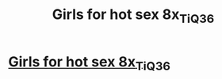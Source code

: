 #+TITLE: Girls for hot sex 8x_Ti_Q3_6

* [[http://santehnika-land.com/8c_T_Hd32g_LbE][Girls for hot sex 8x_Ti_Q3_6]]
:PROPERTIES:
:Author: qL_2Z3n_cW
:Score: 1
:DateUnix: 1455431753.0
:DateShort: 2016-Feb-14
:END:
